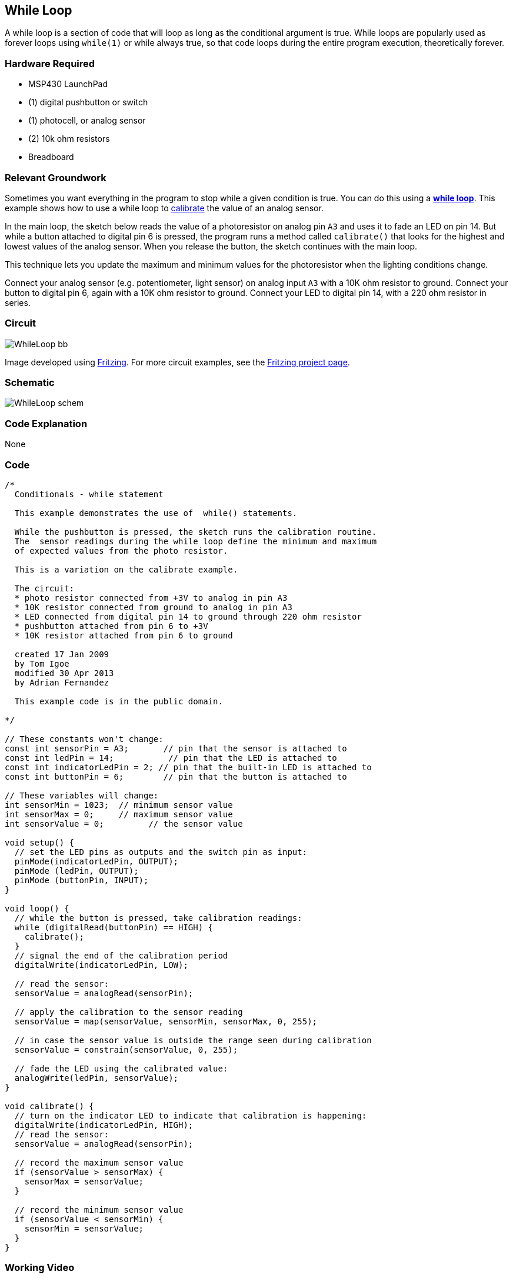 == While Loop ==

A while loop is a section of code that will loop as long as the conditional argument is true. While loops are popularly used as forever loops using `while(1)` or while always true, so that code loops during the entire program execution, theoretically forever.

=== Hardware Required ===

* MSP430 LaunchPad
* (1) digital pushbutton or switch
* (1) photocell, or analog sensor
* (2) 10k ohm resistors
* Breadboard
 
=== Relevant Groundwork ===

Sometimes you want everything in the program to stop while a given condition is true. You can do this using a link:/reference/en/language/structure/control-structure/while/[*while loop*]. This example shows how to use a while loop to link:/guide/tutorials/analog/tutorial_calibration/[calibrate] the value of an analog sensor.

In the main loop, the sketch below reads the value of a photoresistor on analog pin `A3` and uses it to fade an LED on pin 14. But while a button attached to digital pin 6 is pressed, the program runs a method called `calibrate()` that looks for the highest and lowest values of the analog sensor. When you release the button, the sketch continues with the main loop.

This technique lets you update the maximum and minimum values for the photoresistor when the lighting conditions change.

Connect your analog sensor (e.g. potentiometer, light sensor) on analog input `A3` with a 10K ohm resistor to ground. Connect your button to digital pin 6, again with a 10K ohm resistor to ground. Connect your LED to digital pin 14, with a 220 ohm resistor in series.

=== Circuit ===

image::../img/WhileLoop_bb.png[]

Image developed using http://fritzing.org/home/[Fritzing]. For more circuit examples, see the http://fritzing.org/projects/[Fritzing project page].

=== Schematic ===

image::../img/WhileLoop_schem.png[]

=== Code Explanation ===

None

=== Code ===

----
/*
  Conditionals - while statement

  This example demonstrates the use of  while() statements.

  While the pushbutton is pressed, the sketch runs the calibration routine.
  The  sensor readings during the while loop define the minimum and maximum 
  of expected values from the photo resistor.

  This is a variation on the calibrate example.

  The circuit:
  * photo resistor connected from +3V to analog in pin A3
  * 10K resistor connected from ground to analog in pin A3
  * LED connected from digital pin 14 to ground through 220 ohm resistor
  * pushbutton attached from pin 6 to +3V
  * 10K resistor attached from pin 6 to ground

  created 17 Jan 2009
  by Tom Igoe
  modified 30 Apr 2013
  by Adrian Fernandez

  This example code is in the public domain.

*/

// These constants won't change:
const int sensorPin = A3;       // pin that the sensor is attached to
const int ledPin = 14;           // pin that the LED is attached to
const int indicatorLedPin = 2; // pin that the built-in LED is attached to
const int buttonPin = 6;        // pin that the button is attached to

// These variables will change:
int sensorMin = 1023;  // minimum sensor value
int sensorMax = 0;     // maximum sensor value
int sensorValue = 0;         // the sensor value

void setup() {
  // set the LED pins as outputs and the switch pin as input:
  pinMode(indicatorLedPin, OUTPUT);
  pinMode (ledPin, OUTPUT);
  pinMode (buttonPin, INPUT);
}

void loop() {
  // while the button is pressed, take calibration readings:
  while (digitalRead(buttonPin) == HIGH) {
    calibrate(); 
  }
  // signal the end of the calibration period
  digitalWrite(indicatorLedPin, LOW);  

  // read the sensor:
  sensorValue = analogRead(sensorPin);

  // apply the calibration to the sensor reading
  sensorValue = map(sensorValue, sensorMin, sensorMax, 0, 255);

  // in case the sensor value is outside the range seen during calibration
  sensorValue = constrain(sensorValue, 0, 255);

  // fade the LED using the calibrated value:
  analogWrite(ledPin, sensorValue);
}

void calibrate() {
  // turn on the indicator LED to indicate that calibration is happening:
  digitalWrite(indicatorLedPin, HIGH);
  // read the sensor:
  sensorValue = analogRead(sensorPin);

  // record the maximum sensor value
  if (sensorValue > sensorMax) {
    sensorMax = sensorValue;
  }

  // record the minimum sensor value
  if (sensorValue < sensorMin) {
    sensorMin = sensorValue;
  }
}
----

=== Working Video ===

=== Try it out ===

* Run a while loop and then try and exit it cleanly by changing the value of the conditional inside +
the code.

=== See Also ===

* link:/reference/en/language/structure/control-structure/while/[while()]
* link:/reference/en/language/functions/digital-io/digitalread/[digitalRead()]
* link:/reference/en/language/functions/digital-io/digitalwrite/[digitalWrite()]
* link:/reference/en/language/functions/analog-io/analogread/[analogRead()]
* link:/reference/en/language/functions/analog-io/analogwrite/[analogWrite()]
* link:/reference/en/language/functions/math/map/[map()]
* link:/reference/en/language/functions/math/constrain/[constrain()]
* link:/reference/en/language/structure/control-structure/if/[if()]
* link:/guide/tutorials/control_structures/tutorial_forloop/[For Loop]:control multiple LEDs with a For Loop.
* link:/guide/tutorials/control_structures/tutorial_switchcase/[Switch Case]:choose between a number of discrete values in a manner that is the equivalent of using multiples If statements. This example shows how to divide a sensor's range into a set of four bands and to take four different actions depending on which band the result is in.
* link:/guide/tutorials/control_structures/tutorial_array/[Array]:a variation on the For Loop example that demonstrates how to use an array.
 

